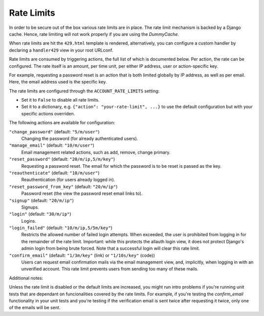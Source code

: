 Rate Limits
===========

In order to be secure out of the box various rate limits are in place. The rate
limit mechanism is backed by a Django cache. Hence, rate limiting will not work
properly if you are using the `DummyCache`.

When rate limits are hit the ``429.html`` template is rendered,
alternatively, you can configure a custom handler by declaring
a ``handler429`` view in your root URLconf.

Rate limits are consumed by triggering actions, the full list of which is
documented below.  Per action, the rate can be configured. The rate itself is an
amount, per time unit, per either IP address, user or action-specific key.

For example, requesting a password reset is an action that is both limited
globally by IP address, as well as per email. Here, the email address used is
the specific key.

The rate limits are configured through the ``ACCOUNT_RATE_LIMITS`` setting:

- Set it to ``False`` to disable all rate limits.

- Set it to a dictionary, e.g. ``{"action": "your-rate-limit", ...}`` to use the
  default configuration but with your specific actions overriden.


The following actions are available for configuration:

``"change_password"`` (default: ``"5/m/user"``)
  Changing the password (for already authenticated users).

``"manage_email"`` (default: ``"10/m/user"``)
  Email management related actions, such as add, remove, change primary.

``"reset_password"`` (default: ``"20/m/ip,5/m/key"``)
  Requesting a password reset. The email for which the password is to be reset is
  passed as the key.

``"reauthenticate"`` (default: ``"10/m/user"``)
  Reauthentication (for users already logged in).

``"reset_password_from_key"`` (default: ``"20/m/ip"``)
  Password reset (the view the password reset email links to).

``"signup"`` (default: ``"20/m/ip"``)
  Signups.

``"login"`` (default: ``"30/m/ip"``)
  Logins.

``"login_failed"`` (default: ``"10/m/ip,5/5m/key"``)
  Restricts the allowed number of failed login attempts. When exceeded, the user
  is prohibited from logging in for the remainder of the rate limit. Important:
  while this protects the allauth login view, it does not protect Django's admin
  login from being brute forced. Note that a successful login will clear this
  rate limit.

``"confirm_email"`` (default: ``"1/3m/key"`` (link) or ``"1/10s/key"`` (code))
  Users can request email confirmation mails via the email management view, and,
  implicitly, when logging in with an unverified account. This rate limit
  prevents users from sending too many of these mails.


Additional notes:

Unless the rate limit is disabled or the default limits are increased, you might
run intro problems if you're running unit tests that are dependant on
funcionalities covered by the rate limits. For example, if you're testing the
`confirm_email` functionality in your unit tests and you're testing if the
verification email is sent twice after requesting it twice, only one of the
emails will be sent.
